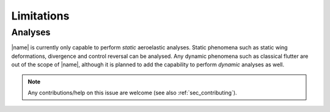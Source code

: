 Limitations
===========

Analyses
--------

|name| is currently only capable to perform *static* aeroelastic analyses. Static phenomena such as static wing deformations, divergence and control reversal can be analysed. Any dynamic phenomena such as classical flutter are out of the scope of |name|, although it is planned to add the capability to perform *dynamic* analyses as well.

.. note::

    Any contributions/help on this issue are welcome (see also :ref:`sec_contributing`).
